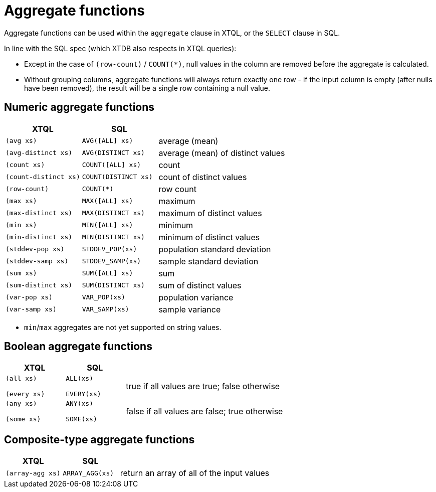 = Aggregate functions

Aggregate functions can be used within the `aggregate` clause in XTQL, or the `SELECT` clause in SQL.

In line with the SQL spec (which XTDB also respects in XTQL queries):

* Except in the case of `(row-count)` / `COUNT(*)`, null values in the column are removed before the aggregate is calculated.
* Without grouping columns, aggregate functions will always return exactly one row - if the input column is empty (after nulls have been removed), the result will be a single row containing a null value.

== Numeric aggregate functions

[cols='3,3,8']
|===
| XTQL | SQL |

| `(avg xs)` | `AVG([ALL] xs)` | average (mean)
| `(avg-distinct xs)` | `AVG(DISTINCT xs)` | average (mean) of distinct values
| `(count xs)` | `COUNT([ALL] xs)` | count
| `(count-distinct xs)` | `COUNT(DISTINCT xs)` | count of distinct values
| `(row-count)` | `COUNT(*)` | row count
| `(max xs)` | `MAX([ALL] xs)` | maximum
| `(max-distinct xs)` | `MAX(DISTINCT xs)` | maximum of distinct values
| `(min xs)` | `MIN([ALL] xs)` | minimum
| `(min-distinct xs)` | `MIN(DISTINCT xs)` | minimum of distinct values
| `(stddev-pop xs)` | `STDDEV_POP(xs)` | population standard deviation
| `(stddev-samp xs)` | `STDDEV_SAMP(xs)` | sample standard deviation
| `(sum xs)` | `SUM([ALL] xs)` | sum
| `(sum-distinct xs)` | `SUM(DISTINCT xs)` | sum of distinct values
| `(var-pop xs)` | `VAR_POP(xs)` | population variance
| `(var-samp xs)` | `VAR_SAMP(xs)` | sample variance
|===

* `min`/`max` aggregates are not yet supported on string values.

== Boolean aggregate functions

[cols='3,3,8']
|===
| XTQL | SQL |

| `(all xs)`

`(every xs)`
| `ALL(xs)`

  `EVERY(xs)`
| true if all values are true; false otherwise

| `(any xs)`

  `(some xs)`
| `ANY(xs)`

  `SOME(xs)`
| false if all values are false; true otherwise
|===

== Composite-type aggregate functions

[cols='3,3,8']
|===
| XTQL | SQL |

| `(array-agg xs)` | `ARRAY_AGG(xs)` | return an array of all of the input values
|===
